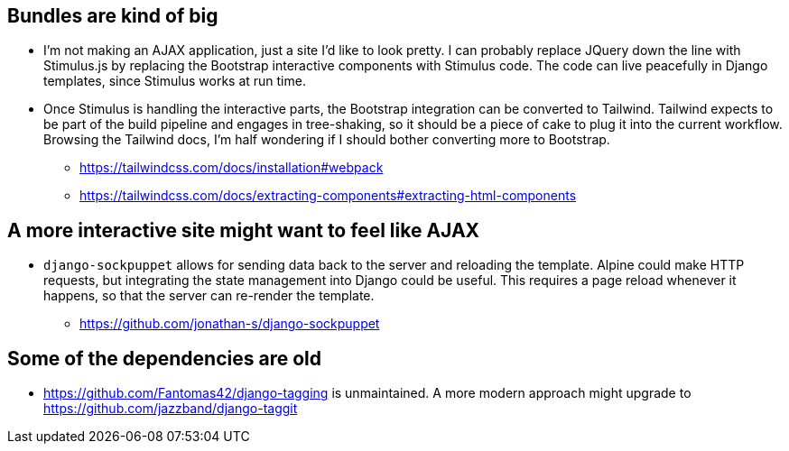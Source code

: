 ## Bundles are kind of big
* I'm not making an AJAX application, just a site I'd like to look pretty. I can probably replace JQuery down the line with Stimulus.js by replacing the Bootstrap interactive components with Stimulus code. The code can live peacefully in Django templates, since Stimulus works at run time.
* Once Stimulus is handling the interactive parts, the Bootstrap integration can be converted to Tailwind. Tailwind expects to be part of the build pipeline and engages in tree-shaking, so it should be a piece of cake to plug it into the current workflow. Browsing the Tailwind docs, I'm half wondering if I should bother converting more to Bootstrap.
  - https://tailwindcss.com/docs/installation#webpack
  - https://tailwindcss.com/docs/extracting-components#extracting-html-components

## A more interactive site might want to feel like AJAX
* `django-sockpuppet` allows for sending data back to the server and reloading the template. Alpine could make HTTP requests, but integrating the state management into Django could be useful. This requires a page reload whenever it happens, so that the server can re-render the template.
  - https://github.com/jonathan-s/django-sockpuppet

## Some of the dependencies are old
* https://github.com/Fantomas42/django-tagging is unmaintained. A more modern approach might upgrade to https://github.com/jazzband/django-taggit